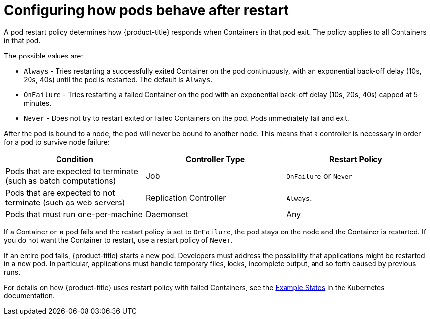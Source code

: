 // Module included in the following assemblies:
//
// * nodes/nodes-pods-configuring.adoc
// * nodes/nodes-cluster-pods-configuring

[id="nodes-pods-configuring-restart-{context}"]
= Configuring how pods behave after restart

A pod restart policy determines how {product-title} responds when Containers in that pod exit.
The policy applies to all Containers in that pod.

The possible values are:

* `Always` - Tries restarting a successfully exited Container on the pod continuously, with an exponential back-off delay (10s, 20s, 40s) until the pod is restarted. The default is `Always`.
* `OnFailure` - Tries restarting a failed Container on the pod with an exponential back-off delay (10s, 20s, 40s) capped at 5 minutes.
* `Never` - Does not try to restart exited or failed Containers on the pod. Pods immediately fail and exit.

After the pod is bound to a node, the pod will never be bound to another node. This means that a controller is necessary in order for a pod to survive node failure:

[cols="3",options="header"]
|===

|Condition
|Controller Type
|Restart Policy

|Pods that are expected to terminate (such as batch computations)
|Job
|`OnFailure` or `Never`

|Pods that are expected to not terminate (such as web servers)
|Replication Controller
| `Always`.

|Pods that must run one-per-machine
|Daemonset
|Any
|===

If a Container on a pod fails and the restart policy is set to `OnFailure`, the pod stays on the node and the Container is restarted. If you do not want the Container to
restart, use a restart policy of `Never`.

If an entire pod fails, {product-title} starts a new pod. Developers must address the possibility that applications might be restarted in a new pod. In particular,
applications must handle temporary files, locks, incomplete output, and so forth caused by previous runs.

For details on how {product-title} uses restart policy with failed Containers, see
the link:https://kubernetes.io/docs/concepts/workloads/pods/pod-lifecycle/#example-states[Example States] in the Kubernetes documentation.

